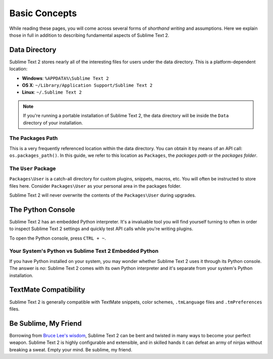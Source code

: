 Basic Concepts
==============

While reading these pages, you will come across several forms of *shorthand writing*
and assumptions. Here we explain those in full in addition to describing fundamental
aspects of Sublime Text 2.

Data Directory
**************

Sublime Text 2 stores nearly all of the interesting files for users under the
data directory. This is a platform-dependent location:

* **Windows**: ``%APPDATA%\Sublime Text 2``
* **OS X**: ``~/Library/Application Support/Sublime Text 2``
* **Linux**: ``~/.Sublime Text 2``

.. note::
	If you're running a portable installation of Sublime Text 2, the data
	directory will be inside the ``Data`` directory of your installation.

The Packages Path
^^^^^^^^^^^^^^^^^

This is a very frequently referenced location within the data directory. You
can obtain it by means of an API call: ``os.packages_path()``. In this guide,
we refer to this location as ``Packages``, the *packages path* or  the
*packages folder*.

The ``User`` Package
^^^^^^^^^^^^^^^^^^^^

``Packages\User`` is a catch-all directory for custom plugins, snippets, macros,
etc. You will often be instructed to store files here. Consider ``Packages\User``
as your personal area in the packages folder.

Sublime Text 2 will never overwrite the contents of the ``Packages\User``
during upgrades.

The Python Console
******************

Sublime Text 2 has an embedded Python interpreter. It's a invaluable tool you
will find yourself turning to often in order to inspect Sublime Text 2 settings
and quickly test API calls while you're writing plugins.

To open the Python console, press ``CTRL + ~``.

Your System's Python vs Sublime Text 2 Embedded Python
^^^^^^^^^^^^^^^^^^^^^^^^^^^^^^^^^^^^^^^^^^^^^^^^^^^^^^

If you have Python installed on your system, you may wonder whether Sublime Text 2
uses it through its Python console. The answer is *no*: Sublime Text 2 comes with
its own Python interpreter and it's separate from your system's Python installation.

TextMate Compatibility
**********************

Sublime Text 2 is generally compatible with TextMate snippets, color schemes,
``.tmLanguage`` files and ``.tmPreferences`` files.

Be Sublime, My Friend
*********************

Borrowing from `Bruce Lee's wisdom`_, Sublime Text 2 can be bent and twisted in
many ways to become your perfect weapon. Sublime Text 2 is highly configurable
and extensible, and in skilled hands it can defeat an army of ninjas without
breaking a sweat. Empty your mind. Be sublime, my friend.

.. _Bruce Lee's wisdom: http://www.youtube.com/watch?v=7ijCSu87I9k&feature=related